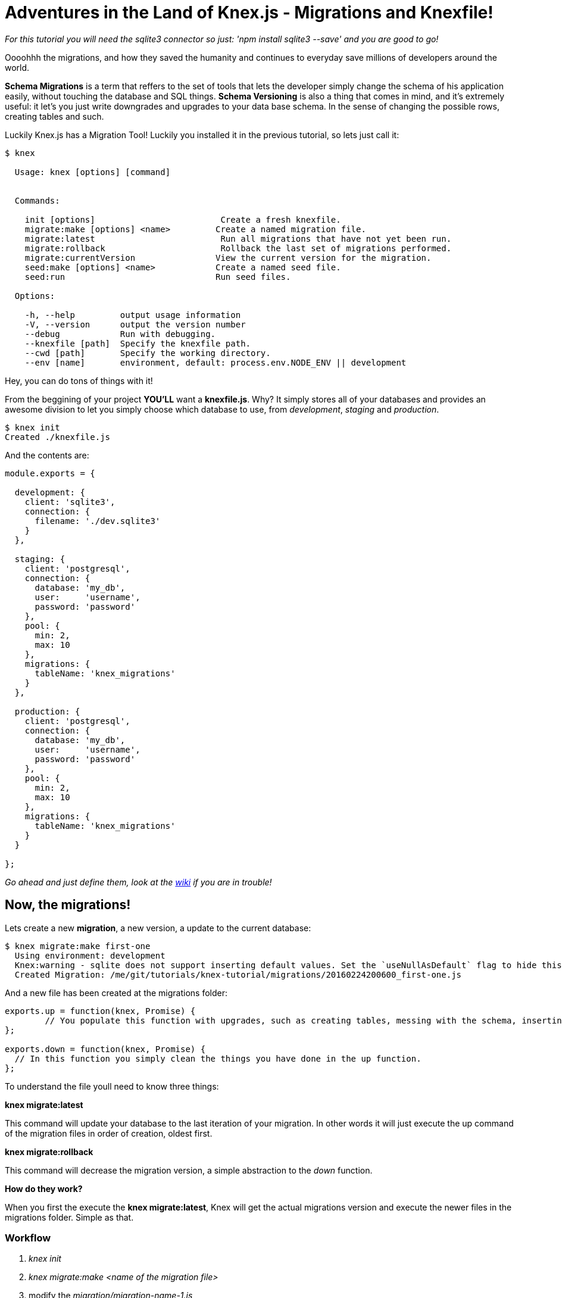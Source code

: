 = Adventures in the Land of Knex.js - Migrations and Knexfile!
:hp-tags: javascript, knex, databases, migrations

_For this tutorial you will need the sqlite3 connector so just: 'npm install sqlite3 --save' and you are good to go!_

Oooohhh the migrations, and how they saved the humanity and continues to everyday save millions of developers around the world.

*Schema Migrations* is a term that reffers to the set of tools that lets the developer simply change the schema of his application easily, without touching the database and SQL things. *Schema Versioning* is also a thing that comes in mind, and it's extremely useful: it let's you just write downgrades and upgrades to your data base schema. In the sense of changing the possible rows, creating tables and such.

Luckily Knex.js has a Migration Tool! Luckily you installed it in the previous tutorial, so lets just call it:


[source,bash]
----
$ knex

  Usage: knex [options] [command]


  Commands:

    init [options]                         Create a fresh knexfile.
    migrate:make [options] <name>         Create a named migration file.
    migrate:latest                         Run all migrations that have not yet been run.
    migrate:rollback                       Rollback the last set of migrations performed.
    migrate:currentVersion                View the current version for the migration.
    seed:make [options] <name>            Create a named seed file.
    seed:run                              Run seed files.

  Options:

    -h, --help         output usage information
    -V, --version      output the version number
    --debug            Run with debugging.
    --knexfile [path]  Specify the knexfile path.
    --cwd [path]       Specify the working directory.
    --env [name]       environment, default: process.env.NODE_ENV || development

----

Hey, you can do tons of things with it!

From the beggining of your project *YOU'LL* want a *knexfile.js*. Why? It simply stores all of your databases and provides an awesome division to let you simply choose which database to use, from _development_, _staging_ and _production_. 

[source,bash]
----
$ knex init
Created ./knexfile.js
----

And the contents are:

[source,javascript]
----
module.exports = {

  development: {
    client: 'sqlite3',
    connection: {
      filename: './dev.sqlite3'
    }
  },

  staging: {
    client: 'postgresql',
    connection: {
      database: 'my_db',
      user:     'username',
      password: 'password'
    },
    pool: {
      min: 2,
      max: 10
    },
    migrations: {
      tableName: 'knex_migrations'
    }
  },

  production: {
    client: 'postgresql',
    connection: {
      database: 'my_db',
      user:     'username',
      password: 'password'
    },
    pool: {
      min: 2,
      max: 10
    },
    migrations: {
      tableName: 'knex_migrations'
    }
  }

};
----

_Go ahead and just define them, look at the link:http://knexjs.org/#knexfile[wiki] if you are in trouble!_

== Now, the migrations!
Lets create a new *migration*, a new version, a update to the current database:

[source,bash]
----
$ knex migrate:make first-one
  Using environment: development
  Knex:warning - sqlite does not support inserting default values. Set the `useNullAsDefault` flag to hide this warning. (see docs http://knexjs.org/#Builder-insert).
  Created Migration: /me/git/tutorials/knex-tutorial/migrations/20160224200600_first-one.js
----

And a new file has been created at the migrations folder:



[source,javascript]
----

exports.up = function(knex, Promise) {
	// You populate this function with upgrades, such as creating tables, messing with the schema, inserting data and such.
};

exports.down = function(knex, Promise) {
  // In this function you simply clean the things you have done in the up function.
};

----

To understand the file youll need to know three things:

*knex migrate:latest*

This command will update your database to the last iteration of your migration.
In other words it will just execute the up command of the migration files in order of creation, oldest first. 

*knex migrate:rollback*

This command will decrease the migration version, a simple abstraction to the _down_ function. 


*How do they work?*

When you first the execute the *knex migrate:latest*, Knex will get the actual migrations version and execute the newer files in the migrations folder. Simple as that.

=== Workflow
1. _knex init_
2. _knex migrate:make <name of the migration file>_
3. modify the _migration/migration-name-1.js_
4. _knex migrate:latest_
5. continue to code
6. "oops this table needs some more columns"
7. _knex migrate:make <name of the new migration file>_
8. modify the new migration file again
9. _knex migrate:latest_
10. repeat

It's important to put the _down_ function, because if something goes wrong you can simply _knex migrate:rollback_ and try again.

=== Getting Real




